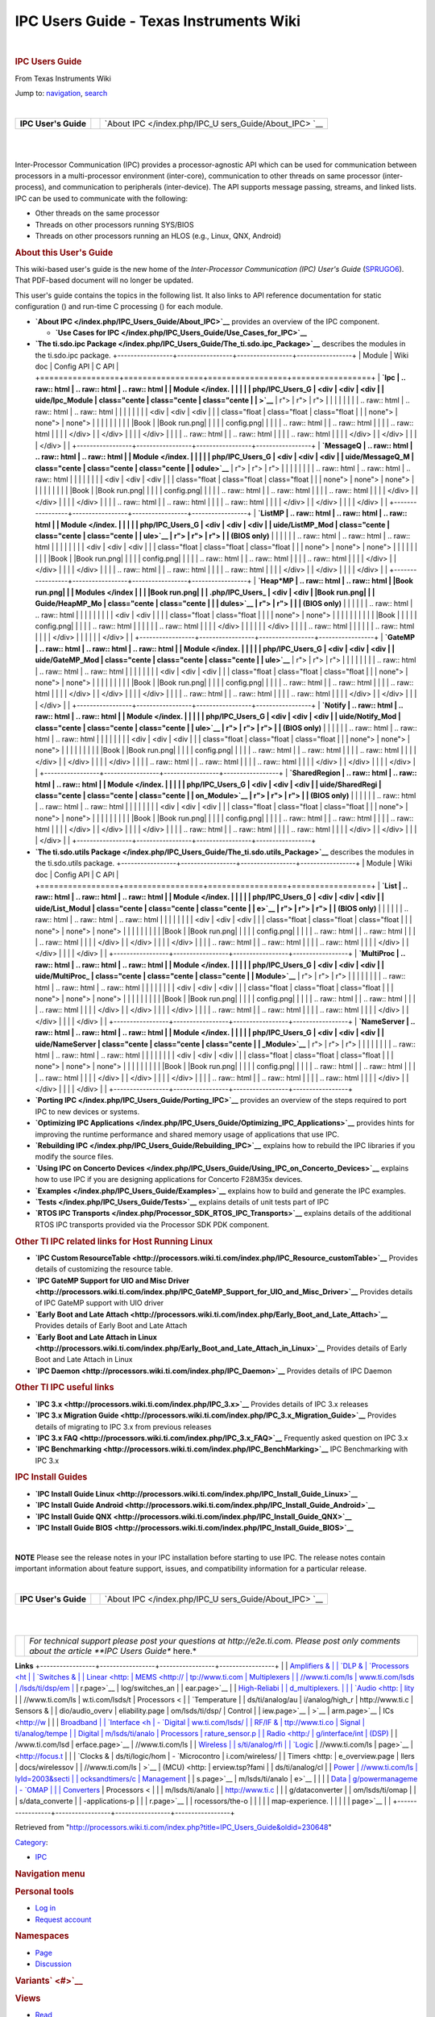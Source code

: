 ========================================
IPC Users Guide - Texas Instruments Wiki
========================================

.. raw:: html

   <div id="mw-page-base" class="noprint">

.. raw:: html

   </div>

.. raw:: html

   <div id="mw-head-base" class="noprint">

.. raw:: html

   </div>

.. raw:: html

   <div id="content" class="mw-body" role="main">

.. raw:: html

   <div id="siteNotice">

.. raw:: html

   <div id="localNotice" lang="en" dir="ltr">

| 

.. raw:: html

   </div>

.. raw:: html

   </div>

.. raw:: html

   <div class="mw-indicators">

.. raw:: html

   </div>

.. rubric:: IPC Users Guide
   :name: firstHeading
   :class: firstHeading

.. raw:: html

   <div id="bodyContent" class="mw-body-content">

.. raw:: html

   <div id="siteSub">

From Texas Instruments Wiki

.. raw:: html

   </div>

.. raw:: html

   <div id="contentSub">

.. raw:: html

   </div>

.. raw:: html

   <div id="jump-to-nav" class="mw-jump">

Jump to: `navigation <#mw-head>`__, `search <#p-search>`__

.. raw:: html

   </div>

.. raw:: html

   <div id="mw-content-text" class="mw-content-ltr" lang="en" dir="ltr">

.. raw:: html

   <div class="hf-nsheader">

.. raw:: html

   </div>

.. raw:: html

   <div class="hf-header">

.. raw:: html

   </div>

| 

+-----------------------+-----------------------+-----------------------+
| |Table of Contents|   |                       | `About                |
| **IPC User's Guide**  |                       | IPC </index.php/IPC_U |
|                       |                       | sers_Guide/About_IPC> |
|                       |                       | `__                   |
|                       |                       | |Next|                |
+-----------------------+-----------------------+-----------------------+

| 

| 

.. raw:: html

   <div class="floatright">

|IPC comm features.JPG|

.. raw:: html

   </div>

Inter-Processor Communication (IPC) provides a processor-agnostic API
which can be used for communication between processors in a
multi-processor environment (inter-core), communication to other threads
on same processor (inter-process), and communication to peripherals
(inter-device). The API supports message passing, streams, and linked
lists.
IPC can be used to communicate with the following:

-  Other threads on the same processor
-  Threads on other processors running SYS/BIOS
-  Threads on other processors running an HLOS (e.g., Linux, QNX,
   Android)

.. rubric:: About this User's Guide
   :name: about-this-users-guide

This wiki-based user's guide is the new home of the *Inter-Processor
Communication (IPC) User's Guide*
(`SPRUGO6 <http://www.ti.com/lit/pdf/sprugo6>`__). That PDF-based
document will no longer be updated.

This user's guide contains the topics in the following list. It also
links to API reference documentation for static configuration (|Book
config.png|) and run-time C processing (|Book run.png|) for each module.

-  **`About IPC </index.php/IPC_Users_Guide/About_IPC>`__** provides an
   overview of the IPC component.

   -  **`Use Cases for
      IPC </index.php/IPC_Users_Guide/Use_Cases_for_IPC>`__**

-  **`The ti.sdo.ipc
   Package </index.php/IPC_Users_Guide/The_ti.sdo.ipc_Package>`__**
   describes the modules in the ti.sdo.ipc package.
   +-----------------+-----------------+-----------------+-----------------+
   | Module          | Wiki doc        | Config API      | C API           |
   +=================+=================+=================+=================+
   | **`Ipc          | .. raw:: html   | .. raw:: html   | .. raw:: html   |
   | Module </index. |                 |                 |                 |
   | php/IPC_Users_G |    <div         |    <div         |    <div         |
   | uide/Ipc_Module |    class="cente |    class="cente |    class="cente |
   | >`__**          | r">             | r">             | r">             |
   |                 |                 |                 |                 |
   |                 | .. raw:: html   | .. raw:: html   | .. raw:: html   |
   |                 |                 |                 |                 |
   |                 |    <div         |    <div         |    <div         |
   |                 |    class="float |    class="float |    class="float |
   |                 | none">          | none">          | none">          |
   |                 |                 |                 |                 |
   |                 | |Book wiki.png| | |Book           | |Book run.png|  |
   |                 |                 | config.png|     |                 |
   |                 | .. raw:: html   |                 | .. raw:: html   |
   |                 |                 | .. raw:: html   |                 |
   |                 |    </div>       |                 |    </div>       |
   |                 |                 |    </div>       |                 |
   |                 | .. raw:: html   |                 | .. raw:: html   |
   |                 |                 | .. raw:: html   |                 |
   |                 |    </div>       |                 |    </div>       |
   |                 |                 |    </div>       |                 |
   +-----------------+-----------------+-----------------+-----------------+
   | **`MessageQ     | .. raw:: html   | .. raw:: html   | .. raw:: html   |
   | Module </index. |                 |                 |                 |
   | php/IPC_Users_G |    <div         |    <div         |    <div         |
   | uide/MessageQ_M |    class="cente |    class="cente |    class="cente |
   | odule>`__**     | r">             | r">             | r">             |
   |                 |                 |                 |                 |
   |                 | .. raw:: html   | .. raw:: html   | .. raw:: html   |
   |                 |                 |                 |                 |
   |                 |    <div         |    <div         |    <div         |
   |                 |    class="float |    class="float |    class="float |
   |                 | none">          | none">          | none">          |
   |                 |                 |                 |                 |
   |                 | |Book wiki.png| | |Book           | |Book run.png|  |
   |                 |                 | config.png|     |                 |
   |                 | .. raw:: html   |                 | .. raw:: html   |
   |                 |                 | .. raw:: html   |                 |
   |                 |    </div>       |                 |    </div>       |
   |                 |                 |    </div>       |                 |
   |                 | .. raw:: html   |                 | .. raw:: html   |
   |                 |                 | .. raw:: html   |                 |
   |                 |    </div>       |                 |    </div>       |
   |                 |                 |    </div>       |                 |
   +-----------------+-----------------+-----------------+-----------------+
   | **`ListMP       | .. raw:: html   | .. raw:: html   | .. raw:: html   |
   | Module </index. |                 |                 |                 |
   | php/IPC_Users_G |    <div         |    <div         |    <div         |
   | uide/ListMP_Mod |    class="cente |    class="cente |    class="cente |
   | ule>`__         | r">             | r">             | r">             |
   | (BIOS only)**   |                 |                 |                 |
   |                 | .. raw:: html   | .. raw:: html   | .. raw:: html   |
   |                 |                 |                 |                 |
   |                 |    <div         |    <div         |    <div         |
   |                 |    class="float |    class="float |    class="float |
   |                 | none">          | none">          | none">          |
   |                 |                 |                 |                 |
   |                 | |Book wiki.png| | |Book           | |Book run.png|  |
   |                 |                 | config.png|     |                 |
   |                 | .. raw:: html   |                 | .. raw:: html   |
   |                 |                 | .. raw:: html   |                 |
   |                 |    </div>       |                 |    </div>       |
   |                 |                 |    </div>       |                 |
   |                 | .. raw:: html   |                 | .. raw:: html   |
   |                 |                 | .. raw:: html   |                 |
   |                 |    </div>       |                 |    </div>       |
   |                 |                 |    </div>       |                 |
   +-----------------+-----------------+-----------------+-----------------+
   | **`Heap*MP      | .. raw:: html   | .. raw:: html   | |Book run.png|  |
   | Modules </index |                 |                 | |Book run.png|  |
   | .php/IPC_Users_ |    <div         |    <div         | |Book run.png|  |
   | Guide/HeapMP_Mo |    class="cente |    class="cente |                 |
   | dules>`__       | r">             | r">             |                 |
   | (BIOS only)**   |                 |                 |                 |
   |                 | .. raw:: html   | .. raw:: html   |                 |
   |                 |                 |                 |                 |
   |                 |    <div         |    <div         |                 |
   |                 |    class="float |    class="float |                 |
   |                 | none">          | none">          |                 |
   |                 |                 |                 |                 |
   |                 | |Book wiki.png| | |Book           |                 |
   |                 |                 | config.png|     |                 |
   |                 | .. raw:: html   |                 |                 |
   |                 |                 | .. raw:: html   |                 |
   |                 |    </div>       |                 |                 |
   |                 |                 |    </div>       |                 |
   |                 | .. raw:: html   |                 |                 |
   |                 |                 | .. raw:: html   |                 |
   |                 |    </div>       |                 |                 |
   |                 |                 |    </div>       |                 |
   +-----------------+-----------------+-----------------+-----------------+
   | **`GateMP       | .. raw:: html   | .. raw:: html   | .. raw:: html   |
   | Module </index. |                 |                 |                 |
   | php/IPC_Users_G |    <div         |    <div         |    <div         |
   | uide/GateMP_Mod |    class="cente |    class="cente |    class="cente |
   | ule>`__**       | r">             | r">             | r">             |
   |                 |                 |                 |                 |
   |                 | .. raw:: html   | .. raw:: html   | .. raw:: html   |
   |                 |                 |                 |                 |
   |                 |    <div         |    <div         |    <div         |
   |                 |    class="float |    class="float |    class="float |
   |                 | none">          | none">          | none">          |
   |                 |                 |                 |                 |
   |                 | |Book wiki.png| | |Book           | |Book run.png|  |
   |                 |                 | config.png|     |                 |
   |                 | .. raw:: html   |                 | .. raw:: html   |
   |                 |                 | .. raw:: html   |                 |
   |                 |    </div>       |                 |    </div>       |
   |                 |                 |    </div>       |                 |
   |                 | .. raw:: html   |                 | .. raw:: html   |
   |                 |                 | .. raw:: html   |                 |
   |                 |    </div>       |                 |    </div>       |
   |                 |                 |    </div>       |                 |
   +-----------------+-----------------+-----------------+-----------------+
   | **`Notify       | .. raw:: html   | .. raw:: html   | .. raw:: html   |
   | Module </index. |                 |                 |                 |
   | php/IPC_Users_G |    <div         |    <div         |    <div         |
   | uide/Notify_Mod |    class="cente |    class="cente |    class="cente |
   | ule>`__         | r">             | r">             | r">             |
   | (BIOS only)**   |                 |                 |                 |
   |                 | .. raw:: html   | .. raw:: html   | .. raw:: html   |
   |                 |                 |                 |                 |
   |                 |    <div         |    <div         |    <div         |
   |                 |    class="float |    class="float |    class="float |
   |                 | none">          | none">          | none">          |
   |                 |                 |                 |                 |
   |                 | |Book wiki.png| | |Book           | |Book run.png|  |
   |                 |                 | config.png|     |                 |
   |                 | .. raw:: html   |                 | .. raw:: html   |
   |                 |                 | .. raw:: html   |                 |
   |                 |    </div>       |                 |    </div>       |
   |                 |                 |    </div>       |                 |
   |                 | .. raw:: html   |                 | .. raw:: html   |
   |                 |                 | .. raw:: html   |                 |
   |                 |    </div>       |                 |    </div>       |
   |                 |                 |    </div>       |                 |
   +-----------------+-----------------+-----------------+-----------------+
   | **`SharedRegion | .. raw:: html   | .. raw:: html   | .. raw:: html   |
   | Module </index. |                 |                 |                 |
   | php/IPC_Users_G |    <div         |    <div         |    <div         |
   | uide/SharedRegi |    class="cente |    class="cente |    class="cente |
   | on_Module>`__   | r">             | r">             | r">             |
   | (BIOS only)**   |                 |                 |                 |
   |                 | .. raw:: html   | .. raw:: html   | .. raw:: html   |
   |                 |                 |                 |                 |
   |                 |    <div         |    <div         |    <div         |
   |                 |    class="float |    class="float |    class="float |
   |                 | none">          | none">          | none">          |
   |                 |                 |                 |                 |
   |                 | |Book wiki.png| | |Book           | |Book run.png|  |
   |                 |                 | config.png|     |                 |
   |                 | .. raw:: html   |                 | .. raw:: html   |
   |                 |                 | .. raw:: html   |                 |
   |                 |    </div>       |                 |    </div>       |
   |                 |                 |    </div>       |                 |
   |                 | .. raw:: html   |                 | .. raw:: html   |
   |                 |                 | .. raw:: html   |                 |
   |                 |    </div>       |                 |    </div>       |
   |                 |                 |    </div>       |                 |
   +-----------------+-----------------+-----------------+-----------------+

-  **`The ti.sdo.utils
   Package </index.php/IPC_Users_Guide/The_ti.sdo.utils_Package>`__**
   describes the modules in the ti.sdo.utils package.
   +-----------------+-----------------+-----------------+-----------------+
   | Module          | Wiki doc        | Config API      | C API           |
   +=================+=================+=================+=================+
   | **`List         | .. raw:: html   | .. raw:: html   | .. raw:: html   |
   | Module </index. |                 |                 |                 |
   | php/IPC_Users_G |    <div         |    <div         |    <div         |
   | uide/List_Modul |    class="cente |    class="cente |    class="cente |
   | e>`__           | r">             | r">             | r">             |
   | (BIOS only)**   |                 |                 |                 |
   |                 | .. raw:: html   | .. raw:: html   | .. raw:: html   |
   |                 |                 |                 |                 |
   |                 |    <div         |    <div         |    <div         |
   |                 |    class="float |    class="float |    class="float |
   |                 | none">          | none">          | none">          |
   |                 |                 |                 |                 |
   |                 | |Book wiki.png| | |Book           | |Book run.png|  |
   |                 |                 | config.png|     |                 |
   |                 | .. raw:: html   |                 | .. raw:: html   |
   |                 |                 | .. raw:: html   |                 |
   |                 |    </div>       |                 |    </div>       |
   |                 |                 |    </div>       |                 |
   |                 | .. raw:: html   |                 | .. raw:: html   |
   |                 |                 | .. raw:: html   |                 |
   |                 |    </div>       |                 |    </div>       |
   |                 |                 |    </div>       |                 |
   +-----------------+-----------------+-----------------+-----------------+
   | **`MultiProc    | .. raw:: html   | .. raw:: html   | .. raw:: html   |
   | Module </index. |                 |                 |                 |
   | php/IPC_Users_G |    <div         |    <div         |    <div         |
   | uide/MultiProc_ |    class="cente |    class="cente |    class="cente |
   | Module>`__**    | r">             | r">             | r">             |
   |                 |                 |                 |                 |
   |                 | .. raw:: html   | .. raw:: html   | .. raw:: html   |
   |                 |                 |                 |                 |
   |                 |    <div         |    <div         |    <div         |
   |                 |    class="float |    class="float |    class="float |
   |                 | none">          | none">          | none">          |
   |                 |                 |                 |                 |
   |                 | |Book wiki.png| | |Book           | |Book run.png|  |
   |                 |                 | config.png|     |                 |
   |                 | .. raw:: html   |                 | .. raw:: html   |
   |                 |                 | .. raw:: html   |                 |
   |                 |    </div>       |                 |    </div>       |
   |                 |                 |    </div>       |                 |
   |                 | .. raw:: html   |                 | .. raw:: html   |
   |                 |                 | .. raw:: html   |                 |
   |                 |    </div>       |                 |    </div>       |
   |                 |                 |    </div>       |                 |
   +-----------------+-----------------+-----------------+-----------------+
   | **`NameServer   | .. raw:: html   | .. raw:: html   | .. raw:: html   |
   | Module </index. |                 |                 |                 |
   | php/IPC_Users_G |    <div         |    <div         |    <div         |
   | uide/NameServer |    class="cente |    class="cente |    class="cente |
   | _Module>`__**   | r">             | r">             | r">             |
   |                 |                 |                 |                 |
   |                 | .. raw:: html   | .. raw:: html   | .. raw:: html   |
   |                 |                 |                 |                 |
   |                 |    <div         |    <div         |    <div         |
   |                 |    class="float |    class="float |    class="float |
   |                 | none">          | none">          | none">          |
   |                 |                 |                 |                 |
   |                 | |Book wiki.png| | |Book           | |Book run.png|  |
   |                 |                 | config.png|     |                 |
   |                 | .. raw:: html   |                 | .. raw:: html   |
   |                 |                 | .. raw:: html   |                 |
   |                 |    </div>       |                 |    </div>       |
   |                 |                 |    </div>       |                 |
   |                 | .. raw:: html   |                 | .. raw:: html   |
   |                 |                 | .. raw:: html   |                 |
   |                 |    </div>       |                 |    </div>       |
   |                 |                 |    </div>       |                 |
   +-----------------+-----------------+-----------------+-----------------+

-  **`Porting IPC </index.php/IPC_Users_Guide/Porting_IPC>`__** provides
   an overview of the steps required to port IPC to new devices or
   systems.
-  **`Optimizing IPC
   Applications </index.php/IPC_Users_Guide/Optimizing_IPC_Applications>`__**
   provides hints for improving the runtime performance and shared
   memory usage of applications that use IPC.
-  **`Rebuilding IPC </index.php/IPC_Users_Guide/Rebuilding_IPC>`__**
   explains how to rebuild the IPC libraries if you modify the source
   files.
-  **`Using IPC on Concerto
   Devices </index.php/IPC_Users_Guide/Using_IPC_on_Concerto_Devices>`__**
   explains how to use IPC if you are designing applications for
   Concerto F28M35x devices.
-  **`Examples </index.php/IPC_Users_Guide/Examples>`__** explains how
   to build and generate the IPC examples.
-  **`Tests </index.php/IPC_Users_Guide/Tests>`__** explains details of
   unit tests part of IPC
-  **`RTOS IPC
   Transports </index.php/Processor_SDK_RTOS_IPC_Transports>`__**
   explains details of the additional RTOS IPC transports provided via
   the Processor SDK PDK component.

.. rubric:: Other TI IPC related links for Host Running Linux
   :name: other-ti-ipc-related-links-for-host-running-linux

-  **`IPC Custom
   ResourceTable <http://processors.wiki.ti.com/index.php/IPC_Resource_customTable>`__**
   Provides details of customizing the resource table.
-  **`IPC GateMP Support for UIO and Misc
   Driver <http://processors.wiki.ti.com/index.php/IPC_GateMP_Support_for_UIO_and_Misc_Driver>`__**
   Provides details of IPC GateMP support with UIO driver
-  **`Early Boot and Late
   Attach <http://processors.wiki.ti.com/index.php/Early_Boot_and_Late_Attach>`__**
   Provides details of Early Boot and Late Attach
-  **`Early Boot and Late Attach in
   Linux <http://processors.wiki.ti.com/index.php/Early_Boot_and_Late_Attach_in_Linux>`__**
   Provides details of Early Boot and Late Attach in Linux
-  **`IPC
   Daemon <http://processors.wiki.ti.com/index.php/IPC_Daemon>`__**
   Provides details of IPC Daemon

.. rubric:: Other TI IPC useful links
   :name: other-ti-ipc-useful-links

-  **`IPC 3.x <http://processors.wiki.ti.com/index.php/IPC_3.x>`__**
   Provides details of IPC 3.x releases
-  **`IPC 3.x Migration
   Guide <http://processors.wiki.ti.com/index.php/IPC_3.x_Migration_Guide>`__**
   Provides details of migrating to IPC 3.x from previous releases
-  **`IPC 3.x
   FAQ <http://processors.wiki.ti.com/index.php/IPC_3.x_FAQ>`__**
   Frequently asked question on IPC 3.x
-  **`IPC
   Benchmarking <http://processors.wiki.ti.com/index.php/IPC_BenchMarking>`__**
   IPC Benchmarking with IPC 3.x

.. rubric:: IPC Install Guides
   :name: ipc-install-guides

-  **`IPC Install Guide
   Linux <http://processors.wiki.ti.com/index.php/IPC_Install_Guide_Linux>`__**
-  **`IPC Install Guide
   Android <http://processors.wiki.ti.com/index.php/IPC_Install_Guide_Android>`__**
-  **`IPC Install Guide
   QNX <http://processors.wiki.ti.com/index.php/IPC_Install_Guide_QNX>`__**
-  **`IPC Install Guide
   BIOS <http://processors.wiki.ti.com/index.php/IPC_Install_Guide_BIOS>`__**

| 

.. raw:: html

   <div
   style="margin: 5px; padding: 2px 10px; background-color: #ecffff; border-left: 5px solid #3399ff;">

**NOTE**
Please see the release notes in your IPC installation before starting to
use IPC. The release notes contain important information about feature
support, issues, and compatibility information for a particular release.

.. raw:: html

   </div>

| 

+-----------------------+-----------------------+-----------------------+
| |Table of Contents|   |                       | `About                |
| **IPC User's Guide**  |                       | IPC </index.php/IPC_U |
|                       |                       | sers_Guide/About_IPC> |
|                       |                       | `__                   |
|                       |                       | |Next|                |
+-----------------------+-----------------------+-----------------------+

| 

| 

.. raw:: html

   <div class="hf-footer">

.. raw:: html

   </div>

.. raw:: html

   <div class="hf-nsfooter">

+-----------------------------------+-----------------------------------+
| |E2e.jpg|                         | *For technical support please     |
|                                   | post your questions at            |
|                                   | http://e2e.ti.com. Please post    |
|                                   | only comments about the article   |
|                                   | **IPC Users Guide** here.*        |
+-----------------------------------+-----------------------------------+

|Hyperlink blue.png|

.. raw:: html

   </div>

.. raw:: html

   </div>

.. raw:: html

   </div>

.. raw:: html

   </div>

**Links**
+-----------------+-----------------+-----------------+-----------------+
| | `Amplifiers & | | `DLP &        | `Processors <ht | | `Switches &   |
|   Linear <http: |   MEMS <http:// | tp://www.ti.com |   Multiplexers  |
| //www.ti.com/ls | www.ti.com/lsds | /lsds/ti/dsp/em | <http://www.ti. |
| ds/ti/analog/am | /ti/analog/mems | bedded_processo | com/lsds/ti/ana |
| plifier_and_lin | /mems.page>`__  | r.page>`__      | log/switches_an |
| ear.page>`__    | | `High-Reliabi |                 | d_multiplexers. |
| | `Audio <http: | lity <http://ww | -  `ARM         | page>`__        |
| //www.ti.com/ls | w.ti.com/lsds/t |    Processors < | | `Temperature  |
| ds/ti/analog/au | i/analog/high_r | http://www.ti.c |   Sensors &     |
| dio/audio_overv | eliability.page | om/lsds/ti/dsp/ |   Control       |
| iew.page>`__    | >`__            | arm.page>`__    |   ICs <http://w |
| | `Broadband    | | `Interface <h | -  `Digital     | ww.ti.com/lsds/ |
|   RF/IF &       | ttp://www.ti.co |    Signal       | ti/analog/tempe |
|   Digital       | m/lsds/ti/analo |    Processors   | rature_sensor.p |
|   Radio <http:/ | g/interface/int |    (DSP) <http: | age>`__         |
| /www.ti.com/lsd | erface.page>`__ | //www.ti.com/ls | | `Wireless     |
| s/ti/analog/rfi | | `Logic <http: | ds/ti/dsp/home. |   Connectivity  |
| f.page>`__      | //www.ti.com/ls | page>`__        | <http://focus.t |
| | `Clocks &     | ds/ti/logic/hom | -  `Microcontro | i.com/wireless/ |
|   Timers <http: | e_overview.page | llers           | docs/wirelessov |
| //www.ti.com/ls | >`__            |    (MCU) <http: | erview.tsp?fami |
| ds/ti/analog/cl | | `Power        | //www.ti.com/ls | lyId=2003&secti |
| ocksandtimers/c |   Management <h | ds/ti/microcont | onId=646&tabId= |
| locks_and_timer | ttp://www.ti.co | roller/home.pag | 2735>`__        |
| s.page>`__      | m/lsds/ti/analo | e>`__           |                 |
| | `Data         | g/powermanageme | -  `OMAP        |                 |
|   Converters <h | nt/power_portal |    Applications |                 |
| ttp://www.ti.co | .page>`__       |    Processors < |                 |
| m/lsds/ti/analo |                 | http://www.ti.c |                 |
| g/dataconverter |                 | om/lsds/ti/omap |                 |
| s/data_converte |                 | -applications-p |                 |
| r.page>`__      |                 | rocessors/the-o |                 |
|                 |                 | map-experience. |                 |
|                 |                 | page>`__        |                 |
+-----------------+-----------------+-----------------+-----------------+

.. raw:: html

   <div id="tiPrivacy">

.. raw:: html

   </div>

.. raw:: html

   <div class="printfooter">

Retrieved from
"http://processors.wiki.ti.com/index.php?title=IPC_Users_Guide&oldid=230648"

.. raw:: html

   </div>

.. raw:: html

   <div id="catlinks" class="catlinks">

.. raw:: html

   <div id="mw-normal-catlinks" class="mw-normal-catlinks">

`Category </index.php/Special:Categories>`__:

-  `IPC </index.php/Category:IPC>`__

.. raw:: html

   </div>

.. raw:: html

   </div>

.. raw:: html

   <div class="visualClear">

.. raw:: html

   </div>

.. raw:: html

   <div id="mw-navigation">

.. rubric:: Navigation menu
   :name: navigation-menu

.. raw:: html

   <div id="mw-head">

.. raw:: html

   <div id="p-personal" role="navigation"
   aria-labelledby="p-personal-label">

.. rubric:: Personal tools
   :name: p-personal-label

-  `Log
   in </index.php?title=Special:UserLogin&returnto=IPC+Users+Guide>`__
-  `Request account </index.php/Special:RequestAccount>`__

.. raw:: html

   </div>

.. raw:: html

   <div id="left-navigation">

.. raw:: html

   <div id="p-namespaces" class="vectorTabs" role="navigation"
   aria-labelledby="p-namespaces-label">

.. rubric:: Namespaces
   :name: p-namespaces-label

-  `Page </index.php/IPC_Users_Guide>`__
-  `Discussion </index.php?title=Talk:IPC_Users_Guide&action=edit&redlink=1>`__

.. raw:: html

   </div>

.. raw:: html

   <div id="p-variants" class="vectorMenu emptyPortlet"
   role="navigation" aria-labelledby="p-variants-label">

.. rubric:: Variants\ ` <#>`__
   :name: p-variants-label

.. raw:: html

   <div class="menu">

.. raw:: html

   </div>

.. raw:: html

   </div>

.. raw:: html

   </div>

.. raw:: html

   <div id="right-navigation">

.. raw:: html

   <div id="p-views" class="vectorTabs" role="navigation"
   aria-labelledby="p-views-label">

.. rubric:: Views
   :name: p-views-label

-  `Read </index.php/IPC_Users_Guide>`__
-  `View source </index.php?title=IPC_Users_Guide&action=edit>`__
-  `View history </index.php?title=IPC_Users_Guide&action=history>`__

.. raw:: html

   </div>

.. raw:: html

   <div id="p-cactions" class="vectorMenu emptyPortlet"
   role="navigation" aria-labelledby="p-cactions-label">

.. rubric:: More\ ` <#>`__
   :name: p-cactions-label

.. raw:: html

   <div class="menu">

.. raw:: html

   </div>

.. raw:: html

   </div>

.. raw:: html

   <div id="p-search" role="search">

.. rubric:: Search
   :name: search

.. raw:: html

   <div id="simpleSearch">

.. raw:: html

   </div>

.. raw:: html

   </div>

.. raw:: html

   </div>

.. raw:: html

   </div>

.. raw:: html

   <div id="mw-panel">

.. raw:: html

   <div id="p-logo" role="banner">

` </index.php/Main_Page>`__

.. raw:: html

   </div>

.. raw:: html

   <div id="p-navigation" class="portal" role="navigation"
   aria-labelledby="p-navigation-label">

.. rubric:: Navigation
   :name: p-navigation-label

.. raw:: html

   <div class="body">

-  `Main Page </index.php/Main_Page>`__
-  `All pages </index.php/Special:AllPages>`__
-  `All categories </index.php/Special:Categories>`__
-  `Recent changes </index.php/Special:RecentChanges>`__
-  `Random page </index.php/Special:Random>`__
-  `Help <https://www.mediawiki.org/wiki/Special:MyLanguage/Help:Contents>`__

.. raw:: html

   </div>

.. raw:: html

   </div>

.. raw:: html

   <div id="p-coll-print_export" class="portal" role="navigation"
   aria-labelledby="p-coll-print_export-label">

.. rubric:: Print/export
   :name: p-coll-print_export-label

.. raw:: html

   <div class="body">

-  `Create a
   book </index.php?title=Special:Book&bookcmd=book_creator&referer=IPC+Users+Guide>`__
-  `Download as
   PDF </index.php?title=Special:Book&bookcmd=render_article&arttitle=IPC+Users+Guide&oldid=230648&writer=rl>`__
-  `Printable
   version </index.php?title=IPC_Users_Guide&printable=yes>`__

.. raw:: html

   </div>

.. raw:: html

   </div>

.. raw:: html

   <div id="p-tb" class="portal" role="navigation"
   aria-labelledby="p-tb-label">

.. rubric:: Toolbox
   :name: p-tb-label

.. raw:: html

   <div class="body">

-  `What links
   here </index.php/Special:WhatLinksHere/IPC_Users_Guide>`__
-  `Related
   changes </index.php/Special:RecentChangesLinked/IPC_Users_Guide>`__
-  `Special pages </index.php/Special:SpecialPages>`__
-  `Permanent link </index.php?title=IPC_Users_Guide&oldid=230648>`__
-  `Page information </index.php?title=IPC_Users_Guide&action=info>`__

.. raw:: html

   </div>

.. raw:: html

   </div>

.. raw:: html

   </div>

.. raw:: html

   </div>

.. raw:: html

   <div id="footer" role="contentinfo">

-  This page was last modified on 19 September 2017, at 12:54.
-  This page has been accessed 21,478 times.
-  Content is available under `Creative Commons
   Attribution-ShareAlike <http://creativecommons.org/licenses/by-sa/3.0/>`__
   unless otherwise noted.

-  `Privacy policy </index.php/Project:Privacy_policy>`__
-  `About Texas Instruments Wiki </index.php/Project:About>`__
-  `Disclaimers </index.php/Project:General_disclaimer>`__
-  `Terms of Use </index.php/Project:Terms_of_Service>`__

-  |Creative Commons Attribution-ShareAlike|
-  |Powered by MediaWiki|

.. raw:: html

   <div style="clear:both">

.. raw:: html

   </div>

.. raw:: html

   </div>

.. |Table of Contents| image:: /images/2/21/Ipcug_contents_icon.png
   :width: 20px
   :height: 20px
   :target: /index.php/File:Ipcug_contents_icon.png
.. |Next| image:: /images/d/d8/Ipcug_nextarrow.png
   :width: 15px
   :height: 15px
   :target: /index.php/IPC_User%27s_Guide/About_IPC
.. |IPC comm features.JPG| image:: /images/2/27/IPC_comm_features.JPG
   :width: 500px
   :height: 190px
   :target: /index.php/File:IPC_comm_features.JPG
.. |Book config.png| image:: /images/e/ec/Book_config.png
   :width: 24px
   :height: 24px
   :target: /index.php/File:Book_config.png
.. |Book run.png| image:: /images/f/f0/Book_run.png
   :width: 24px
   :height: 24px
   :target: /index.php/File:Book_run.png
.. |Book wiki.png| image:: /images/6/65/Book_wiki.png
   :width: 30px
   :height: 30px
   :target: /index.php/IPC_User%27s_Guide/Ipc_Module
.. |Book config.png| image:: /images/e/ec/Book_config.png
   :width: 30px
   :height: 30px
   :target: http://software-dl.ti.com/dsps/dsps_public_sw/sdo_sb/targetcontent/ipc/latest/docs/cdoc/index.html#ti/sdo/ipc/Ipc.html
.. |Book run.png| image:: /images/f/f0/Book_run.png
   :width: 30px
   :height: 30px
   :target: http://downloads.ti.com/dsps/dsps_public_sw/sdo_sb/targetcontent/ipc/latest/docs/doxygen/html/_ipc_8h.html
.. |Book wiki.png| image:: /images/6/65/Book_wiki.png
   :width: 30px
   :height: 30px
   :target: /index.php/IPC_User%27s_Guide/MessageQ_Module
.. |Book config.png| image:: /images/e/ec/Book_config.png
   :width: 30px
   :height: 30px
   :target: http://software-dl.ti.com/dsps/dsps_public_sw/sdo_sb/targetcontent/ipc/latest/docs/cdoc/index.html#ti/sdo/ipc/MessageQ.html
.. |Book run.png| image:: /images/f/f0/Book_run.png
   :width: 30px
   :height: 30px
   :target: http://downloads.ti.com/dsps/dsps_public_sw/sdo_sb/targetcontent/ipc/latest/docs/doxygen/html/_message_q_8h.html
.. |Book wiki.png| image:: /images/6/65/Book_wiki.png
   :width: 30px
   :height: 30px
   :target: /index.php/IPC_User%27s_Guide/ListMP_Module
.. |Book config.png| image:: /images/e/ec/Book_config.png
   :width: 30px
   :height: 30px
   :target: http://software-dl.ti.com/dsps/dsps_public_sw/sdo_sb/targetcontent/ipc/latest/docs/cdoc/index.html#ti/sdo/ipc/ListMP.html
.. |Book run.png| image:: /images/f/f0/Book_run.png
   :width: 30px
   :height: 30px
   :target: http://downloads.ti.com/dsps/dsps_public_sw/sdo_sb/targetcontent/ipc/latest/docs/doxygen/html/_list_m_p_8h.html
.. |Book wiki.png| image:: /images/6/65/Book_wiki.png
   :width: 30px
   :height: 30px
   :target: /index.php/IPC_User%27s_Guide/HeapMP_Modules
.. |Book config.png| image:: /images/e/ec/Book_config.png
   :width: 30px
   :height: 30px
   :target: http://software-dl.ti.com/dsps/dsps_public_sw/sdo_sb/targetcontent/ipc/latest/docs/cdoc/index.html#ti/sdo/ipc/heaps/package.html
.. |Book run.png| image:: /images/f/f0/Book_run.png
   :width: 30px
   :height: 30px
   :target: http://downloads.ti.com/dsps/dsps_public_sw/sdo_sb/targetcontent/ipc/latest/docs/doxygen/html/_heap_buf_m_p_8h.html
.. |Book run.png| image:: /images/f/f0/Book_run.png
   :width: 30px
   :height: 30px
   :target: http://downloads.ti.com/dsps/dsps_public_sw/sdo_sb/targetcontent/ipc/latest/docs/doxygen/html/_heap_mem_m_p_8h.html
.. |Book run.png| image:: /images/f/f0/Book_run.png
   :width: 30px
   :height: 30px
   :target: http://downloads.ti.com/dsps/dsps_public_sw/sdo_sb/targetcontent/ipc/latest/docs/doxygen/html/_heap_multi_buf_m_p_8h.html
.. |Book wiki.png| image:: /images/6/65/Book_wiki.png
   :width: 30px
   :height: 30px
   :target: /index.php/IPC_User%27s_Guide/GateMP_Module
.. |Book config.png| image:: /images/e/ec/Book_config.png
   :width: 30px
   :height: 30px
   :target: http://software-dl.ti.com/dsps/dsps_public_sw/sdo_sb/targetcontent/ipc/latest/docs/cdoc/index.html#ti/sdo/ipc/GateMP.html
.. |Book run.png| image:: /images/f/f0/Book_run.png
   :width: 30px
   :height: 30px
   :target: http://downloads.ti.com/dsps/dsps_public_sw/sdo_sb/targetcontent/ipc/latest/docs/doxygen/html/_gate_m_p_8h.html
.. |Book wiki.png| image:: /images/6/65/Book_wiki.png
   :width: 30px
   :height: 30px
   :target: /index.php/IPC_User%27s_Guide/Notify_Module
.. |Book config.png| image:: /images/e/ec/Book_config.png
   :width: 30px
   :height: 30px
   :target: http://software-dl.ti.com/dsps/dsps_public_sw/sdo_sb/targetcontent/ipc/latest/docs/cdoc/index.html#ti/sdo/ipc/Notify.html
.. |Book run.png| image:: /images/f/f0/Book_run.png
   :width: 30px
   :height: 30px
   :target: http://downloads.ti.com/dsps/dsps_public_sw/sdo_sb/targetcontent/ipc/latest/docs/doxygen/html/_notify_8h.html
.. |Book wiki.png| image:: /images/6/65/Book_wiki.png
   :width: 30px
   :height: 30px
   :target: /index.php/IPC_User%27s_Guide/SharedRegion_Module
.. |Book config.png| image:: /images/e/ec/Book_config.png
   :width: 30px
   :height: 30px
   :target: http://software-dl.ti.com/dsps/dsps_public_sw/sdo_sb/targetcontent/ipc/latest/docs/cdoc/index.html#ti/sdo/ipc/SharedRegion.html
.. |Book run.png| image:: /images/f/f0/Book_run.png
   :width: 30px
   :height: 30px
   :target: http://downloads.ti.com/dsps/dsps_public_sw/sdo_sb/targetcontent/ipc/latest/docs/doxygen/html/_shared_region_8h.html
.. |Book wiki.png| image:: /images/6/65/Book_wiki.png
   :width: 30px
   :height: 30px
   :target: /index.php/IPC_User%27s_Guide/List_Module
.. |Book config.png| image:: /images/e/ec/Book_config.png
   :width: 30px
   :height: 30px
   :target: http://software-dl.ti.com/dsps/dsps_public_sw/sdo_sb/targetcontent/ipc/latest/docs/cdoc/index.html#ti/sdo/utils/List.html
.. |Book run.png| image:: /images/f/f0/Book_run.png
   :width: 30px
   :height: 30px
   :target: http://software-dl.ti.com/dsps/dsps_public_sw/sdo_sb/targetcontent/syslink/latest/docs/html/_list_8h.html
.. |Book wiki.png| image:: /images/6/65/Book_wiki.png
   :width: 30px
   :height: 30px
   :target: /index.php/IPC_User%27s_Guide/MultiProc_Module
.. |Book config.png| image:: /images/e/ec/Book_config.png
   :width: 30px
   :height: 30px
   :target: http://software-dl.ti.com/dsps/dsps_public_sw/sdo_sb/targetcontent/ipc/latest/docs/cdoc/index.html#ti/sdo/utils/MultiProc.html
.. |Book run.png| image:: /images/f/f0/Book_run.png
   :width: 30px
   :height: 30px
   :target: http://downloads.ti.com/dsps/dsps_public_sw/sdo_sb/targetcontent/ipc/latest/docs/doxygen/html/_multi_proc_8h.html
.. |Book wiki.png| image:: /images/6/65/Book_wiki.png
   :width: 30px
   :height: 30px
   :target: /index.php/IPC_User%27s_Guide/NameServer_Module
.. |Book config.png| image:: /images/e/ec/Book_config.png
   :width: 30px
   :height: 30px
   :target: http://software-dl.ti.com/dsps/dsps_public_sw/sdo_sb/targetcontent/ipc/latest/docs/cdoc/index.html#ti/sdo/utils/NameServer.html
.. |Book run.png| image:: /images/f/f0/Book_run.png
   :width: 30px
   :height: 30px
   :target: http://downloads.ti.com/dsps/dsps_public_sw/sdo_sb/targetcontent/ipc/latest/docs/doxygen/html/_name_server_8h.html
.. |E2e.jpg| image:: /images/8/82/E2e.jpg
   :width: 305px
   :height: 63px
   :target: /index.php/File:E2e.jpg
.. |Hyperlink blue.png| image:: /images/9/9f/Hyperlink_blue.png
   :width: 96px
   :height: 96px
   :target: /index.php/File:Hyperlink_blue.png
.. |Creative Commons Attribution-ShareAlike| image:: /resources/assets/licenses/cc-by-sa.png
   :width: 88px
   :height: 31px
   :target: http://creativecommons.org/licenses/by-sa/3.0/
.. |Powered by MediaWiki| image:: /resources/assets/poweredby_mediawiki_88x31.png
   :width: 88px
   :height: 31px
   :target: //www.mediawiki.org/
